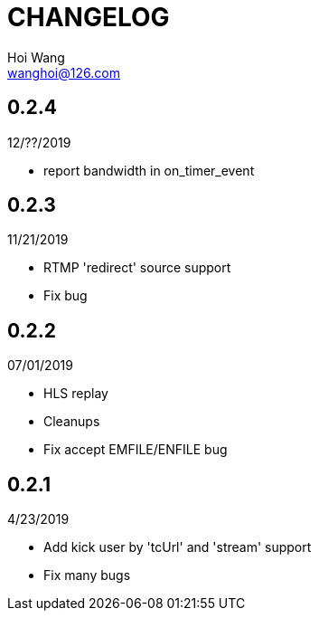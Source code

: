 = CHANGELOG
Hoi Wang <wanghoi@126.com>

== 0.2.4

12/??/2019

- report bandwidth in on_timer_event 

== 0.2.3

11/21/2019

- RTMP 'redirect' source support
- Fix bug

== 0.2.2

07/01/2019

- HLS replay
- Cleanups
- Fix accept EMFILE/ENFILE bug

== 0.2.1

4/23/2019

- Add kick user by 'tcUrl' and 'stream' support
- Fix many bugs
